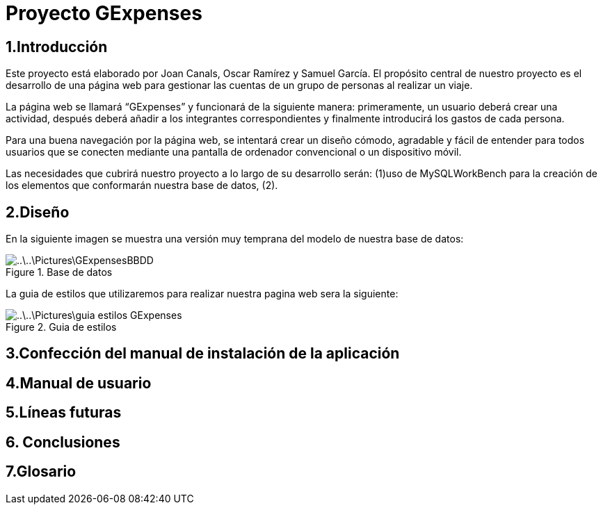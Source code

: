 = Proyecto GExpenses

:toc:

== 1.Introducción

Este proyecto está elaborado por Joan Canals, Oscar Ramírez y Samuel García. El propósito central de nuestro proyecto es el desarrollo de una página web para gestionar las cuentas de un grupo de personas al realizar un viaje.

La página web  se llamará “GExpenses” y funcionará de la siguiente manera: primeramente, un usuario deberá crear una actividad, después deberá añadir a los integrantes correspondientes y finalmente introducirá los gastos de cada persona.

Para una buena navegación por la página web, se intentará crear un diseño cómodo, agradable y fácil de entender para todos usuarios que se conecten mediante una pantalla de ordenador convencional o un dispositivo móvil.

Las necesidades que cubrirá nuestro proyecto a lo largo de su desarrollo serán: (1)uso de MySQLWorkBench para la creación de  los elementos que conformarán nuestra base de datos, (2).

== 2.Diseño

En la siguiente imagen se muestra una versión muy temprana del modelo de nuestra base de datos:

.Base de datos
image::..\..\Pictures\GExpensesBBDD .png[]

La guia de estilos que utilizaremos para realizar nuestra pagina web sera la siguiente:

.Guia de estilos
image::..\..\Pictures\guia_estilos_GExpenses.png[]

== 3.Confección del manual de instalación de la aplicación

== 4.Manual de usuario

== 5.Líneas futuras

== 6. Conclusiones

== 7.Glosario 



